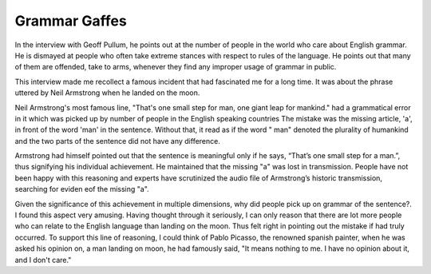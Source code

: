 Grammar Gaffes
==============

.. slug: grammar-gaffes
.. date: 2015-09-14 07:17:04 UTC-07:00
.. tags:
.. category:
.. link:
.. description:
.. type: text

In the interview with Geoff Pullum, he points out at the number of people in the world who care
about English grammar. He is dismayed at people who often take extreme stances with respect to rules
of the language. He points out that many of them are offended, take to arms, whenever they find any
improper usage of grammar in public.

This interview made me recollect a famous incident that had fascinated me for a long time. It was
about the phrase uttered by Neil Armstrong when he landed on the moon.

Neil Armstrong's most famous line, "That's one small step for man, one giant leap for mankind." had
a grammatical error in it which  was picked up by number of people in the English speaking countries
The mistake was the missing article, 'a',  in front of the word 'man' in the sentence. Without that,
it read as if the word " man" denoted the plurality of humankind and the two parts of the sentence
did not have any difference.

Armstrong had himself pointed out that the sentence is meaningful only if he says, “That’s one small
step for a man.”, thus signifying his individual achievement. He maintained that the missing "a" was
lost in transmission. People have not been happy with this reasoning and experts have scrutinized
the audio file of Armstrong’s historic transmission, searching for eviden eof the missing "a".

Given the significance of this achievement in multiple dimensions, why did people pick up on
grammar of the sentence?. I found this aspect very amusing. Having thought through it seriously,
I can only
reason that there are lot more people who can relate to the English language than landing on the
moon. Thus felt right in pointing out the mistake if had truly occurred. To support this line of
reasoning, I could think of Pablo Picasso, the renowned spanish painter, when he was asked his
opinion on, a man landing on moon, he had famously said, "It means nothing to me. I have no opinion
about it, and I don't care."
